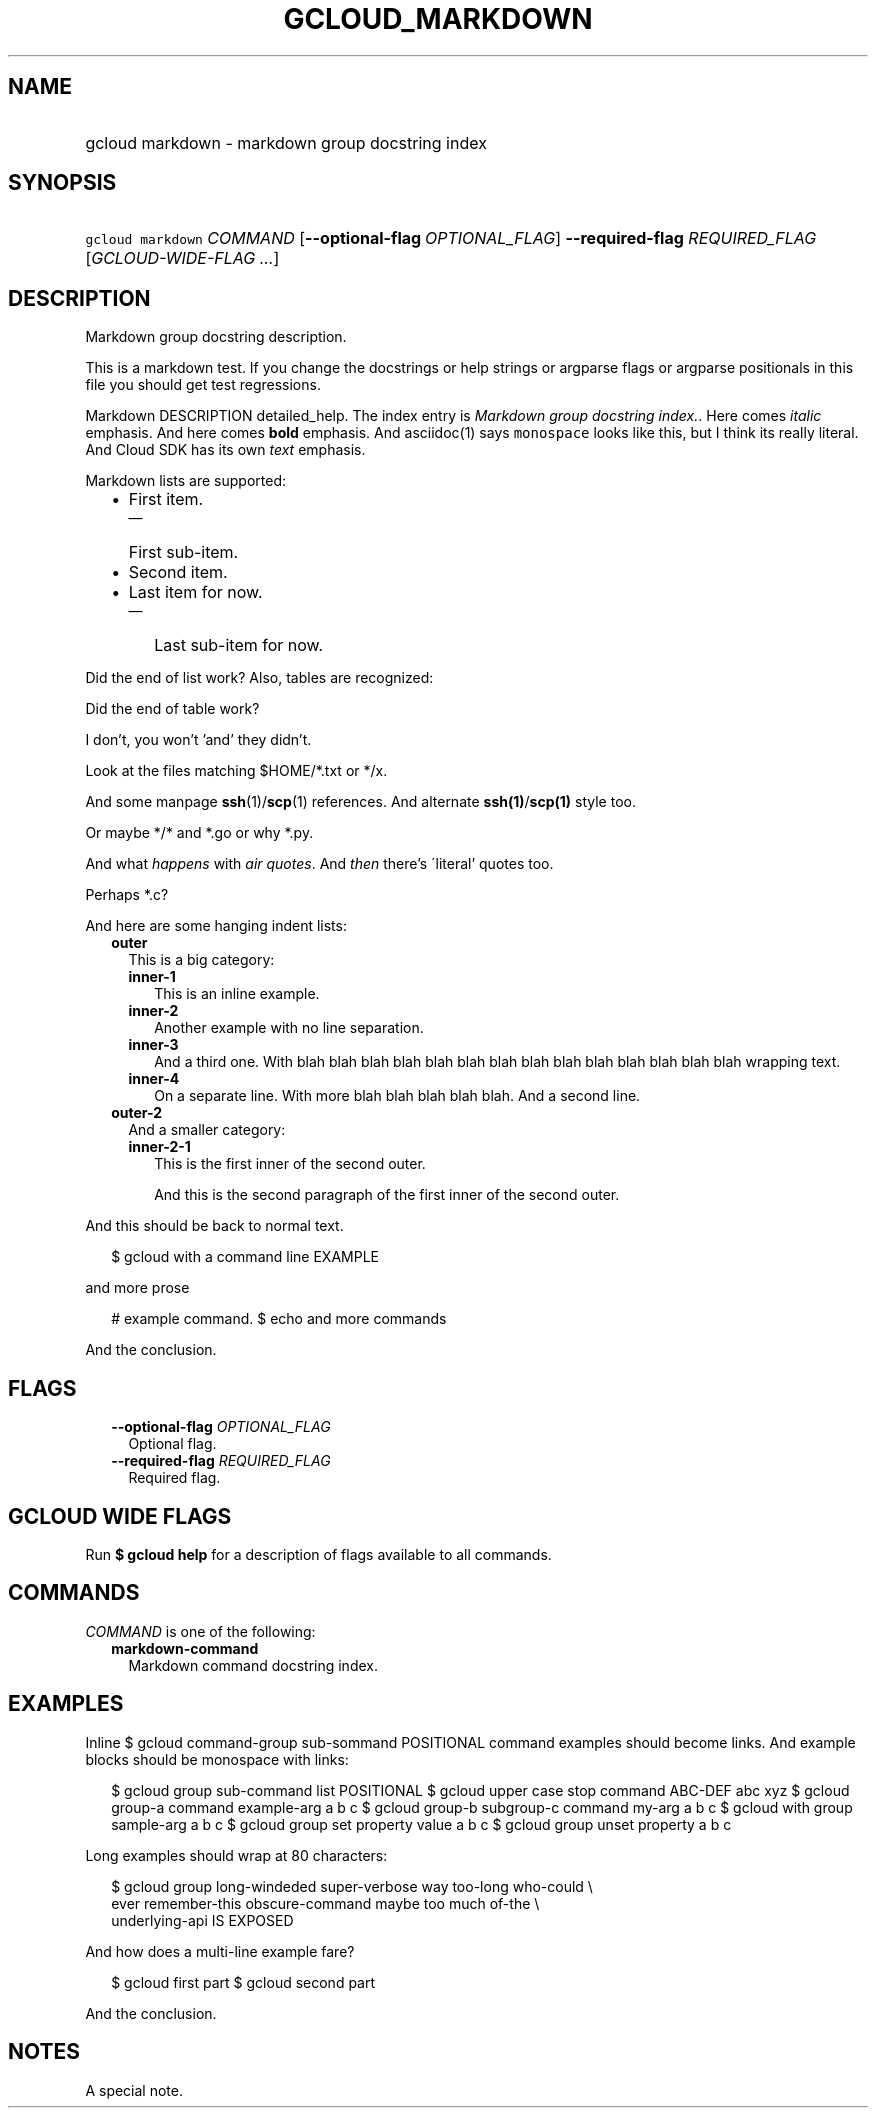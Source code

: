 
.TH "GCLOUD_MARKDOWN" 1



.SH "NAME"
.HP
gcloud markdown \- markdown group docstring index



.SH "SYNOPSIS"
.HP
\f5gcloud markdown\fR \fICOMMAND\fR [\fB\-\-optional\-flag\fR\ \fIOPTIONAL_FLAG\fR] \fB\-\-required\-flag\fR \fIREQUIRED_FLAG\fR [\fIGCLOUD\-WIDE\-FLAG\ ...\fR]


.SH "DESCRIPTION"

Markdown group docstring description.

This is a markdown test. If you change the docstrings or help strings or
argparse flags or argparse positionals in this file you should get test
regressions.

Markdown DESCRIPTION detailed_help. The index entry is \f5\fIMarkdown group
docstring index.\fR\fR. Here comes \fIitalic\fR emphasis. And here comes
\fBbold\fR emphasis. And asciidoc(1) says \f5monospace\fR looks like this, but I
think its really literal. And Cloud SDK has its own \f5\fItext\fR\fR emphasis.

Markdown lists are supported:

.RS 2m
.IP "\(bu" 2m
First item.
.RS 2m
.IP "\(em" 2m
First sub\-item.
.RE
.sp
.IP "\(bu" 2m
Second item.
.IP "\(bu" 2m
Last item for now.
.RS 2m
.IP "\(em" 2m
Last sub\-item for now.
.RE
.RE
.sp

Did the end of list work? Also, tables are recognized:


.TS
tab(	);
lB lB lB
l l l.
Alias	Project	Image Name
a1a1a	p1p1p	i1ii1
a222	p2	i22222i2222
a3aaaa3a3a3	p3p3pp3p	iii3i3i
.TE

Did the end of table work?

I don't, you won't 'and' they didn't.

Look at the files matching $HOME/*.txt or */x.

And some manpage \fBssh\fR(1)/\fBscp\fR(1) references. And alternate
\fBssh(1)\fR/\fBscp(1)\fR style too.

Or maybe */* and *.go or why *.py.

And what \f5\fIhappens\fR\fR with \f5\fIair quotes\fR\fR. And \fIthen\fR there's
\'literal' quotes too.

Perhaps *.c?

And here are some hanging indent lists:

.RS 2m
.TP 2m
\fBouter\fR
This is a big category:

.RS 2m
.TP 2m
\fBinner\-1\fR
This is an inline example.
.TP 2m
\fBinner\-2\fR
Another example with no line separation.
.TP 2m
\fBinner\-3\fR
And a third one. With blah blah blah blah blah blah blah blah blah blah blah
blah blah blah wrapping text.
.TP 2m
\fBinner\-4\fR
On a separate line. With more blah blah blah blah blah. And a second line.

.RE
.sp
.TP 2m
\fBouter\-2\fR
And a smaller category:

.RS 2m
.TP 2m
\fBinner\-2\-1\fR
This is the first inner of the second outer.

And this is the second paragraph of the first inner of the second outer.

.RE
.RE
.sp
And this should be back to normal text.

.RS 2m
$ gcloud with a command line EXAMPLE
.RE

and more prose

.RS 2m
# example command.
$ echo and more commands
.RE

And the conclusion.



.SH "FLAGS"

.RS 2m
.TP 2m
\fB\-\-optional\-flag\fR \fIOPTIONAL_FLAG\fR
Optional flag.

.TP 2m
\fB\-\-required\-flag\fR \fIREQUIRED_FLAG\fR
Required flag.


.RE
.sp

.SH "GCLOUD WIDE FLAGS"

Run \fB$ gcloud help\fR for a description of flags available to all commands.



.SH "COMMANDS"

\f5\fICOMMAND\fR\fR is one of the following:

.RS 2m
.TP 2m
\fBmarkdown\-command\fR
Markdown command docstring index.


.RE
.sp

.SH "EXAMPLES"

Inline $ gcloud command\-group sub\-sommand POSITIONAL command examples should
become links. And example blocks should be monospace with links:

.RS 2m
$ gcloud group sub\-command list POSITIONAL
$ gcloud upper case stop command ABC\-DEF abc xyz
$ gcloud group\-a command example\-arg a b c
$ gcloud group\-b subgroup\-c command my\-arg a b c
$ gcloud with group sample\-arg a b c
$ gcloud group set property value a b c
$ gcloud group unset property a b c
.RE

Long examples should wrap at 80 characters:

.RS 2m
$ gcloud group long\-windeded super\-verbose way too\-long who\-could \e
    ever remember\-this obscure\-command maybe too much of\-the \e
    underlying\-api IS EXPOSED
.RE

And how does a multi\-line example fare?

.RS 2m
$ gcloud first part
$ gcloud second part
.RE

And the conclusion.


.SH "NOTES"
A special note.
